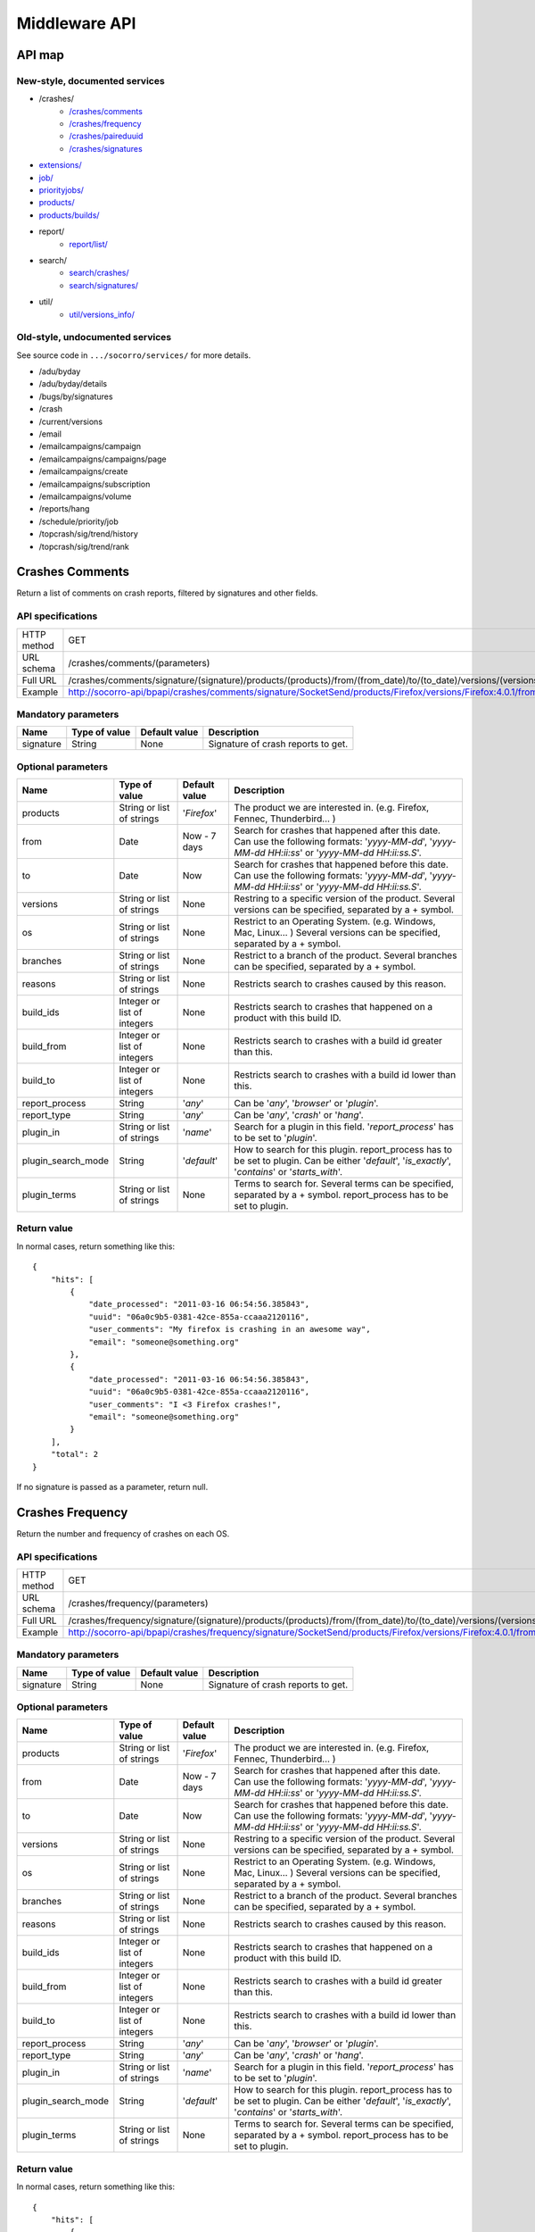 .. index:: middleware

.. _middleware-chapter:

Middleware API
==============

API map
-------

New-style, documented services
^^^^^^^^^^^^^^^^^^^^^^^^^^^^^^

* /crashes/
    * `/crashes/comments <#crashes-comments>`_
    * `/crashes/frequency  <#crashes-frequency>`_
    * `/crashes/paireduuid <#crashes-paireduuid>`_
    * `/crashes/signatures <#crashes-signatures>`_
* `extensions/ <#id7>`_
* `job/ <#job>`_
* `priorityjobs/ <#priorityjobs>`_
* `products/ <#products>`_
* `products/builds/ <#products-builds>`_
* report/
    * `report/list/ <#list-report>`_
* search/
    * `search/crashes/ <#search>`_
    * `search/signatures/ <#search>`_
* util/
    * `util/versions_info/ <#versions-info>`_

Old-style, undocumented services
^^^^^^^^^^^^^^^^^^^^^^^^^^^^^^^^

See source code in ``.../socorro/services/`` for more details.

* /adu/byday
* /adu/byday/details
* /bugs/by/signatures
* /crash
* /current/versions
* /email
* /emailcampaigns/campaign
* /emailcampaigns/campaigns/page
* /emailcampaigns/create
* /emailcampaigns/subscription
* /emailcampaigns/volume
* /reports/hang
* /schedule/priority/job
* /topcrash/sig/trend/history
* /topcrash/sig/trend/rank

.. ############################################################################
   Crashes Comments API
   ############################################################################

Crashes Comments
----------------

Return a list of comments on crash reports, filtered by signatures and other
fields.

API specifications
^^^^^^^^^^^^^^^^^^

+----------------+----------------------------------------------------------------------------------------------------------------------------------------------------------------------------------------------------------------------------------------------------------------------------------------------------------------------------------------------------------------------------------------------+
| HTTP method    | GET                                                                                                                                                                                                                                                                                                                                                                                          |
+----------------+----------------------------------------------------------------------------------------------------------------------------------------------------------------------------------------------------------------------------------------------------------------------------------------------------------------------------------------------------------------------------------------------+
| URL schema     | /crashes/comments/(parameters)                                                                                                                                                                                                                                                                                                                                                               |
+----------------+----------------------------------------------------------------------------------------------------------------------------------------------------------------------------------------------------------------------------------------------------------------------------------------------------------------------------------------------------------------------------------------------+
| Full URL       | /crashes/comments/signature/(signature)/products/(products)/from/(from_date)/to/(to_date)/versions/(versions)/os/(os_name)/branches/(branches)/reasons/(crash_reason)/build_ids/(build_ids)/build_from/(build_from)/build_to/(build_to)/report_process/(report_process)/report_type/(report_type)/plugin_in/(plugin_in)/plugin_search_mode/(plugin_search_mode)/plugin_terms/(plugin_terms)/ |
+----------------+----------------------------------------------------------------------------------------------------------------------------------------------------------------------------------------------------------------------------------------------------------------------------------------------------------------------------------------------------------------------------------------------+
| Example        | http://socorro-api/bpapi/crashes/comments/signature/SocketSend/products/Firefox/versions/Firefox:4.0.1/from/2011-05-01/to/2011-05-05/os/Windows/                                                                                                                                                                                                                                             |
+----------------+----------------------------------------------------------------------------------------------------------------------------------------------------------------------------------------------------------------------------------------------------------------------------------------------------------------------------------------------------------------------------------------------+

Mandatory parameters
^^^^^^^^^^^^^^^^^^^^

+----------------+------------------+---------------+-------------------------+
| Name           | Type of value    | Default value | Description             |
+================+==================+===============+=========================+
| signature      | String           | None          | Signature of crash      |
|                |                  |               | reports to get.         |
+----------------+------------------+---------------+-------------------------+

Optional parameters
^^^^^^^^^^^^^^^^^^^

+------------------------+-------------------------------+----------------+---------------------------------------------------------------------------------------------------------------------------------------------------------+
| Name                   | Type of value                 | Default value  | Description                                                                                                                                             |
+========================+===============================+================+=========================================================================================================================================================+
| products               | String or list of strings     | '`Firefox`'    | The product we are interested in. (e.g. Firefox, Fennec, Thunderbird… )                                                                                 |
+------------------------+-------------------------------+----------------+---------------------------------------------------------------------------------------------------------------------------------------------------------+
| from                   | Date                          | Now - 7 days   | Search for crashes that happened after this date. Can use the following formats: '`yyyy-MM-dd`', '`yyyy-MM-dd HH:ii:ss`' or '`yyyy-MM-dd HH:ii:ss.S`'.  |
+------------------------+-------------------------------+----------------+---------------------------------------------------------------------------------------------------------------------------------------------------------+
| to                     | Date                          | Now            | Search for crashes that happened before this date. Can use the following formats: '`yyyy-MM-dd`', '`yyyy-MM-dd HH:ii:ss`' or '`yyyy-MM-dd HH:ii:ss.S`'. |
+------------------------+-------------------------------+----------------+---------------------------------------------------------------------------------------------------------------------------------------------------------+
| versions               | String or list of strings     | None           | Restring to a specific version of the product. Several versions can be specified, separated by a + symbol.                                              |
+------------------------+-------------------------------+----------------+---------------------------------------------------------------------------------------------------------------------------------------------------------+
| os                     | String or list of strings     | None           | Restrict to an Operating System. (e.g. Windows, Mac, Linux… ) Several versions can be specified, separated by a + symbol.                               |
+------------------------+-------------------------------+----------------+---------------------------------------------------------------------------------------------------------------------------------------------------------+
| branches               | String or list of strings     | None           | Restrict to a branch of the product. Several branches can be specified, separated by a + symbol.                                                        |
+------------------------+-------------------------------+----------------+---------------------------------------------------------------------------------------------------------------------------------------------------------+
| reasons                | String or list of strings     | None           | Restricts search to crashes caused by this reason.                                                                                                      |
+------------------------+-------------------------------+----------------+---------------------------------------------------------------------------------------------------------------------------------------------------------+
| build\_ids             | Integer or list of integers   | None           | Restricts search to crashes that happened on a product with this build ID.                                                                              |
+------------------------+-------------------------------+----------------+---------------------------------------------------------------------------------------------------------------------------------------------------------+
| build\_from            | Integer or list of integers   | None           | Restricts search to crashes with a build id greater than this.                                                                                          |
+------------------------+-------------------------------+----------------+---------------------------------------------------------------------------------------------------------------------------------------------------------+
| build\_to              | Integer or list of integers   | None           | Restricts search to crashes with a build id lower than this.                                                                                            |
+------------------------+-------------------------------+----------------+---------------------------------------------------------------------------------------------------------------------------------------------------------+
| report\_process        | String                        | '`any`'        | Can be '`any`', '`browser`' or '`plugin`'.                                                                                                              |
+------------------------+-------------------------------+----------------+---------------------------------------------------------------------------------------------------------------------------------------------------------+
| report\_type           | String                        | '`any`'        | Can be '`any`', '`crash`' or '`hang`'.                                                                                                                  |
+------------------------+-------------------------------+----------------+---------------------------------------------------------------------------------------------------------------------------------------------------------+
| plugin\_in             | String or list of strings     | '`name`'       | Search for a plugin in this field. '`report\_process`' has to be set to '`plugin`'.                                                                     |
+------------------------+-------------------------------+----------------+---------------------------------------------------------------------------------------------------------------------------------------------------------+
| plugin\_search\_mode   | String                        | '`default`'    | How to search for this plugin. report\_process has to be set to plugin. Can be either '`default`', '`is\_exactly`', '`contains`' or '`starts\_with`'.   |
+------------------------+-------------------------------+----------------+---------------------------------------------------------------------------------------------------------------------------------------------------------+
| plugin\_terms          | String or list of strings     | None           | Terms to search for. Several terms can be specified, separated by a + symbol. report\_process has to be set to plugin.                                  |
+------------------------+-------------------------------+----------------+---------------------------------------------------------------------------------------------------------------------------------------------------------+

Return value
^^^^^^^^^^^^

In normal cases, return something like this::

    {
        "hits": [
            {
                "date_processed": "2011-03-16 06:54:56.385843",
                "uuid": "06a0c9b5-0381-42ce-855a-ccaaa2120116",
                "user_comments": "My firefox is crashing in an awesome way",
                "email": "someone@something.org"
            },
            {
                "date_processed": "2011-03-16 06:54:56.385843",
                "uuid": "06a0c9b5-0381-42ce-855a-ccaaa2120116",
                "user_comments": "I <3 Firefox crashes!",
                "email": "someone@something.org"
            }
        ],
        "total": 2
    }

If no signature is passed as a parameter, return null.


.. ############################################################################
   Crashes Frequency API
   ############################################################################

Crashes Frequency
-----------------

Return the number and frequency of crashes on each OS.

API specifications
^^^^^^^^^^^^^^^^^^

+----------------+-----------------------------------------------------------------------------------------------------------------------------------------------------------------------------------------------------------------------------------------------------------------------------------------------------------------------------------------------------------------------------------------------+
| HTTP method    | GET                                                                                                                                                                                                                                                                                                                                                                                           |
+----------------+-----------------------------------------------------------------------------------------------------------------------------------------------------------------------------------------------------------------------------------------------------------------------------------------------------------------------------------------------------------------------------------------------+
| URL schema     | /crashes/frequency/(parameters)                                                                                                                                                                                                                                                                                                                                                               |
+----------------+-----------------------------------------------------------------------------------------------------------------------------------------------------------------------------------------------------------------------------------------------------------------------------------------------------------------------------------------------------------------------------------------------+
| Full URL       | /crashes/frequency/signature/(signature)/products/(products)/from/(from_date)/to/(to_date)/versions/(versions)/os/(os_name)/branches/(branches)/reasons/(crash_reason)/build_ids/(build_ids)/build_from/(build_from)/build_to/(build_to)/report_process/(report_process)/report_type/(report_type)/plugin_in/(plugin_in)/plugin_search_mode/(plugin_search_mode)/plugin_terms/(plugin_terms)/ |
+----------------+-----------------------------------------------------------------------------------------------------------------------------------------------------------------------------------------------------------------------------------------------------------------------------------------------------------------------------------------------------------------------------------------------+
| Example        | http://socorro-api/bpapi/crashes/frequency/signature/SocketSend/products/Firefox/versions/Firefox:4.0.1/from/2011-05-01/to/2011-05-05/os/Windows/                                                                                                                                                                                                                                             |
+----------------+-----------------------------------------------------------------------------------------------------------------------------------------------------------------------------------------------------------------------------------------------------------------------------------------------------------------------------------------------------------------------------------------------+

Mandatory parameters
^^^^^^^^^^^^^^^^^^^^

+----------------+------------------+---------------+-------------------------+
| Name           | Type of value    | Default value | Description             |
+================+==================+===============+=========================+
| signature      | String           | None          | Signature of crash      |
|                |                  |               | reports to get.         |
+----------------+------------------+---------------+-------------------------+

Optional parameters
^^^^^^^^^^^^^^^^^^^

+------------------------+-------------------------------+----------------+---------------------------------------------------------------------------------------------------------------------------------------------------------+
| Name                   | Type of value                 | Default value  | Description                                                                                                                                             |
+========================+===============================+================+=========================================================================================================================================================+
| products               | String or list of strings     | '`Firefox`'    | The product we are interested in. (e.g. Firefox, Fennec, Thunderbird… )                                                                                 |
+------------------------+-------------------------------+----------------+---------------------------------------------------------------------------------------------------------------------------------------------------------+
| from                   | Date                          | Now - 7 days   | Search for crashes that happened after this date. Can use the following formats: '`yyyy-MM-dd`', '`yyyy-MM-dd HH:ii:ss`' or '`yyyy-MM-dd HH:ii:ss.S`'.  |
+------------------------+-------------------------------+----------------+---------------------------------------------------------------------------------------------------------------------------------------------------------+
| to                     | Date                          | Now            | Search for crashes that happened before this date. Can use the following formats: '`yyyy-MM-dd`', '`yyyy-MM-dd HH:ii:ss`' or '`yyyy-MM-dd HH:ii:ss.S`'. |
+------------------------+-------------------------------+----------------+---------------------------------------------------------------------------------------------------------------------------------------------------------+
| versions               | String or list of strings     | None           | Restring to a specific version of the product. Several versions can be specified, separated by a + symbol.                                              |
+------------------------+-------------------------------+----------------+---------------------------------------------------------------------------------------------------------------------------------------------------------+
| os                     | String or list of strings     | None           | Restrict to an Operating System. (e.g. Windows, Mac, Linux… ) Several versions can be specified, separated by a + symbol.                               |
+------------------------+-------------------------------+----------------+---------------------------------------------------------------------------------------------------------------------------------------------------------+
| branches               | String or list of strings     | None           | Restrict to a branch of the product. Several branches can be specified, separated by a + symbol.                                                        |
+------------------------+-------------------------------+----------------+---------------------------------------------------------------------------------------------------------------------------------------------------------+
| reasons                | String or list of strings     | None           | Restricts search to crashes caused by this reason.                                                                                                      |
+------------------------+-------------------------------+----------------+---------------------------------------------------------------------------------------------------------------------------------------------------------+
| build\_ids             | Integer or list of integers   | None           | Restricts search to crashes that happened on a product with this build ID.                                                                              |
+------------------------+-------------------------------+----------------+---------------------------------------------------------------------------------------------------------------------------------------------------------+
| build\_from            | Integer or list of integers   | None           | Restricts search to crashes with a build id greater than this.                                                                                          |
+------------------------+-------------------------------+----------------+---------------------------------------------------------------------------------------------------------------------------------------------------------+
| build\_to              | Integer or list of integers   | None           | Restricts search to crashes with a build id lower than this.                                                                                            |
+------------------------+-------------------------------+----------------+---------------------------------------------------------------------------------------------------------------------------------------------------------+
| report\_process        | String                        | '`any`'        | Can be '`any`', '`browser`' or '`plugin`'.                                                                                                              |
+------------------------+-------------------------------+----------------+---------------------------------------------------------------------------------------------------------------------------------------------------------+
| report\_type           | String                        | '`any`'        | Can be '`any`', '`crash`' or '`hang`'.                                                                                                                  |
+------------------------+-------------------------------+----------------+---------------------------------------------------------------------------------------------------------------------------------------------------------+
| plugin\_in             | String or list of strings     | '`name`'       | Search for a plugin in this field. '`report\_process`' has to be set to '`plugin`'.                                                                     |
+------------------------+-------------------------------+----------------+---------------------------------------------------------------------------------------------------------------------------------------------------------+
| plugin\_search\_mode   | String                        | '`default`'    | How to search for this plugin. report\_process has to be set to plugin. Can be either '`default`', '`is\_exactly`', '`contains`' or '`starts\_with`'.   |
+------------------------+-------------------------------+----------------+---------------------------------------------------------------------------------------------------------------------------------------------------------+
| plugin\_terms          | String or list of strings     | None           | Terms to search for. Several terms can be specified, separated by a + symbol. report\_process has to be set to plugin.                                  |
+------------------------+-------------------------------+----------------+---------------------------------------------------------------------------------------------------------------------------------------------------------+

Return value
^^^^^^^^^^^^

In normal cases, return something like this::

    {
        "hits": [
            {
                "count": 167,
                "build_date": "20120129064235",
                "count_mac": 0,
                "frequency_windows": 1,
                "count_windows": 167,
                "frequency": 1,
                "count_linux": 0,
                "total": 167,
                "frequency_linux": 0,
                "frequency_mac": 0
            },
            {
                "count": 1,
                "build_date": "20120129063944",
                "count_mac": 1,
                "frequency_windows": 0,
                "count_windows": 0,
                "frequency": 1,
                "count_linux": 0,
                "total": 1,
                "frequency_linux": 0,
                "frequency_mac": 1
            }
        ],
        "total": 2
    }


.. ############################################################################
   Crashes Paireduuid API
   ############################################################################

Crashes Paireduuid
------------------

Return paired uuid given a uuid and an optional hangid.

API specifications
^^^^^^^^^^^^^^^^^^

+----------------+----------------------------------------------------------------------------------------+
| HTTP method    | GET                                                                                    |
+----------------+----------------------------------------------------------------------------------------+
| URL schema     | /crashes/paireduuid/(optional_parameters)                                              |
+----------------+----------------------------------------------------------------------------------------+
| Full URL       | /crashes/paireduuid/uuid/(uuid)/hangid/(hangid)/                                       |
+----------------+----------------------------------------------------------------------------------------+
| Example        | http://socorro-api/bpapi/crashes/paireduuid/uuid/e8820616-1462-49b6-9784-e99a32120201/ |
+----------------+----------------------------------------------------------------------------------------+

Mandatory parameters
^^^^^^^^^^^^^^^^^^^^

+------------+---------------+------------------------------------------------+
| Name       | Type of value | Description                                    |
+============+===============+================================================+
| uuid       | String        | Unique identifier of the crash report.         |
+------------+---------------+------------------------------------------------+

Optional parameters
^^^^^^^^^^^^^^^^^^^

+------------+---------------+---------------+--------------------------------+
| Name       | Type of value | Default value | Description                    |
+============+===============+===============+================================+
| hangid     | String        | None          | Hang ID of the crash report.   |
+------------+---------------+---------------+--------------------------------+

Return value
^^^^^^^^^^^^

Return an object like the following::

    {
        "hits": [
            {
                "uuid": "e8820616-1462-49b6-9784-e99a32120201"
            }
        ],
        "total": 1
    }

Note that if a hangid is passed to the service, it will always return maximum
one result. Remove that hangid to get all paired uuid.


.. ############################################################################
   Crashes Signatures API
   ############################################################################

Crashes Signatures
------------------

Return top crashers by signatures.

API specifications
^^^^^^^^^^^^^^^^^^

+----------------+--------------------------------------------------------------------------------+
| HTTP method    | GET                                                                            |
+----------------+--------------------------------------------------------------------------------+
| URL schema     | /crashes/signatures/(optional_parameters)                                      |
+----------------+--------------------------------------------------------------------------------+
| Full URL       | /crashes/signatures/product/(product)/version/(version)/to_from/(to_date)/     |
|                | duration/(number_of_days)/crash_type/(crash_type)/limit/(number_of_results)/   |
|                | os/(operating_system)/                                                         |
+----------------+--------------------------------------------------------------------------------+
| Example        | http://socorro-api/bpapi/crashes/signatures/product/Firefox/version/9.0a1/     |
+----------------+--------------------------------------------------------------------------------+

Mandatory parameters
^^^^^^^^^^^^^^^^^^^^

+------------+---------------+------------------------------------------------+
| Name       | Type of value | Description                                    |
+============+===============+================================================+
| product    | String        | Product for which to get top crashes by        |
|            |               | signatures.                                    |
+------------+---------------+------------------------------------------------+
| version    | String        | Version of the product for which to get top    |
|            |               | crashes.                                       |
+------------+---------------+------------------------------------------------+

Optional parameters
^^^^^^^^^^^^^^^^^^^

+------------+---------------+---------------+--------------------------------+
| Name       | Type of value | Default value | Description                    |
+============+===============+===============+================================+
| crash_type | String        | all           | Type of crashes to get, can be |
|            |               |               | "browser", "plugin", "content" |
|            |               |               | or "all".                      |
+------------+---------------+---------------+--------------------------------+
| end_date   | Date          | Now           | Date before which to get       |
|            |               |               | top crashes.                   |
+------------+---------------+---------------+--------------------------------+
| duration   | Int           | One week      | Number of hours during which   |
|            |               |               | to get crashes.                |
+------------+---------------+---------------+--------------------------------+
| os         | String        | None          | Limit crashes to only one OS.  |
+------------+---------------+---------------+--------------------------------+
| limit      | Int           | 100           | Number of results to retrieve. |
+------------+---------------+---------------+--------------------------------+

Return value
^^^^^^^^^^^^

Return an object like the following::

    {
        "totalPercentage": 0.9999999999999994,
        "end_date": "2011-12-08 00:00:00",
        "start_date": "2011-12-07 17:00:00",
        "crashes": [
            {
                "count": 3,
                "mac_count": 3,
                "changeInRank": 11,
                "currentRank": 0,
                "previousRank": 11,
                "percentOfTotal": 0.142857142857143,
                "win_count": 0,
                "changeInPercentOfTotal": 0.117857142857143,
                "linux_count": 0,
                "hang_count": 0,
                "signature": "objc_msgSend | __CFXNotificationPost",
                "previousPercentOfTotal": 0.025,
                "plugin_count": 0
            }
        ],
        "totalNumberOfCrashes": 1
    }

.. ############################################################################
   Extensions API
   ############################################################################

Extensions
----------

Return a list of extensions associated with a crash's UUID.

API specifications
^^^^^^^^^^^^^^^^^^

+----------------+-----------------------------------------------------------------------------------------+
| HTTP method    | GET                                                                                     |
+----------------+-----------------------------------------------------------------------------------------+
| URL schema     | /extensions/(optional_parameters)                                                       |
+----------------+-----------------------------------------------------------------------------------------+
| Full URL       | /extensions/uuid/(uuid)/date/(crash_date)/                                              |
+----------------+-----------------------------------------------------------------------------------------+
| Example        | http://socorro-api/bpapi/extensions/uuid/xxxx-xxxx-xxxx/date/2012-02-29T01:23:45+00:00/ |
+----------------+-----------------------------------------------------------------------------------------+

Mandatory parameters
^^^^^^^^^^^^^^^^^^^^

+---------+---------------+---------------+-----------------------------------+
| Name    | Type of value | Default value | Description                       |
+=========+===============+===============+===================================+
| uuid    | String        | None          | Unique Identifier of the specific |
|         |               |               | crash to get extensions from.     |
+---------+---------------+---------------+-----------------------------------+
| date    | Datetime      | None          | Exact datetime of the crash.      |
+---------+---------------+---------------+-----------------------------------+

Optional parameters
^^^^^^^^^^^^^^^^^^^

None

Return value
^^^^^^^^^^^^

Return a list of extensions::

    {
        "total": 1,
        "hits": [
            {
                "report_id": 1234,
                "date_processed": "2012-02-29T01:23:45+00:00",
                "extension_key": 5678,
                "extension_id": "testpilot@labs.mozilla.com",
                "extension_version": "1.2"
            }
        ]
    }


.. ############################################################################
   Job API
   ############################################################################

Job
---

Handle the jobs queue for crash reports processing.

API specifications
^^^^^^^^^^^^^^^^^^

+----------------+--------------------------------------------------------------------------------+
| HTTP method    | GET                                                                            |
+----------------+--------------------------------------------------------------------------------+
| URL schema     | /job/(parameters)                                                              |
+----------------+--------------------------------------------------------------------------------+
| Full URL       | /job/uuid/(uuid)/                                                              |
+----------------+--------------------------------------------------------------------------------+
| Example        | http://socorro-api/bpapi/job/uuid/e8820616-1462-49b6-9784-e99a32120201/        |
+----------------+--------------------------------------------------------------------------------+

Mandatory parameters
^^^^^^^^^^^^^^^^^^^^

+----------------+------------------+---------------+-------------------------+
| Name           | Type of value    | Default value | Description             |
+================+==================+===============+=========================+
| uuid           | String           | None          | Unique identifier of the|
|                |                  |               | crash report to find.   |
+----------------+------------------+---------------+-------------------------+

Optional parameters
^^^^^^^^^^^^^^^^^^^

None

Return value
^^^^^^^^^^^^

With a GET HTTP method, the service will return data in the following
form::

    {
        "hits": [
            {
                "id": 1,
                "pathname": "",
                "uuid": "e8820616-1462-49b6-9784-e99a32120201",
                "owner": 3,
                "priority": 0,
                "queueddatetime": "2012-02-29T01:23:45+00:00",
                "starteddatetime": "2012-02-29T01:23:45+00:00",
                "completeddatetime": "2012-02-29T01:23:45+00:00",
                "success": True,
                "message": "Hello"
            }
        ],
        "total": 1
    }


.. ############################################################################
   Priorityjobs API
   ############################################################################

Priorityjobs
------------

Handle the priority jobs queue for crash reports processing.

API specifications
^^^^^^^^^^^^^^^^^^

+----------------+-----------------------------------------------------------------------------------------+
| HTTP method    | GET, POST                                                                               |
+----------------+-----------------------------------------------------------------------------------------+
| URL schema     | /priorityjobs/(parameters)                                                              |
+----------------+-----------------------------------------------------------------------------------------+
| Full GET URL   | /priorityjobs/uuid/(uuid)/                                                              |
+----------------+-----------------------------------------------------------------------------------------+
| GET Example    | http://socorro-api/bpapi/priorityjobs/uuid/e8820616-1462-49b6-9784-e99a32120201/        |
+----------------+-----------------------------------------------------------------------------------------+
| POST Example   | http://socorro-api/bpapi/priorityjobs/, data: uuid=e8820616-1462-49b6-9784-e99a32120201 |
+----------------+-----------------------------------------------------------------------------------------+

Mandatory parameters
^^^^^^^^^^^^^^^^^^^^

+----------------+------------------+---------------+-------------------------+
| Name           | Type of value    | Default value | Description             |
+================+==================+===============+=========================+
| uuid           | String           | None          | Unique identifier of the|
|                |                  |               | crash report to mark.   |
+----------------+------------------+---------------+-------------------------+

Optional parameters
^^^^^^^^^^^^^^^^^^^

None

Return value
^^^^^^^^^^^^

With a GET HTTP method, the service will return data in the following
form::

    {
        "hits": [
            {"uuid": "e8820616-1462-49b6-9784-e99a32120201"}
        ],
        "total": 1
    }

With a POST HTTP method, it will return true if the uuid has been successfully
added to the priorityjobs queue, and false if the uuid is already in the queue
or if there has been a problem.

.. ############################################################################
   Products API
   ############################################################################

Products
--------

Return information about product(s) and version(s) depending on the parameters the service is
called with.

API specifications
^^^^^^^^^^^^^^^^^^

+----------------+--------------------------------------------------------------------------------+
| HTTP method    | GET                                                                            |
+----------------+--------------------------------------------------------------------------------+
| URL schema     | /products/(optional_parameters)                                                |
+----------------+--------------------------------------------------------------------------------+
| Full URL       | /products/versions/(versions)                                                  |
+----------------+--------------------------------------------------------------------------------+
| Example        | http://socorro-api/bpapi/products/versions/Firefox:9.0a1/                      |
+----------------+--------------------------------------------------------------------------------+

Optional parameters
^^^^^^^^^^^^^^^^^^^^

+----------+---------------------------+---------------+----------------------------------------+
| Name     | Type of value             | Default value | Description                            |
+==========+===========================+===============+========================================+
| versions | String or list of strings | None          | Several product:version strings can    |
|          |                           |               | be specified, separated by a + symbol. |
+----------+---------------------------+---------------+----------------------------------------+

Return value
^^^^^^^^^^^^

If the service is called with the optional versions parameter, the service returns an object with an array of results
labeled as hits and a total::

    {
        "hits": [
            {
                "is_featured": boolean,
                "throttle": float,
                "end_date": "string",
                "start_date": "integer",
                "build_type": "string",
                "product": "string",
                "version": "string"
            }
            ...
        ],
        "total": 1
    }

If the service is called with no parameters, it returns an object containing a list of products as well as a
total, indicating the number of products returned::

    {"hits": [
        {
            "sort": 1,
            "release_name": "firefox",
            "rapid_release_version": "5.0",
            "product_name": "Firefox"
        },
        ...
        ], "total": 6
    }

.. ############################################################################
   Products Builds API
   ############################################################################

Products Builds
---------------

Return information about nightly builds of one or several products.

API specifications
^^^^^^^^^^^^^^^^^^

+----------------+--------------------------------------------------------------------------------+
| HTTP method    | GET                                                                            |
+----------------+--------------------------------------------------------------------------------+
| URL schema     | /products/builds/(optional_parameters)                                         |
+----------------+--------------------------------------------------------------------------------+
| Full URL       | /products/builds/product/(product)/version/(version)/date_from/(date_from)/    |
+----------------+--------------------------------------------------------------------------------+
| Example        | http://socorro-api/bpapi/products/builds/product/Firefox/version/9.0a1/        |
+----------------+--------------------------------------------------------------------------------+

Mandatory parameters
^^^^^^^^^^^^^^^^^^^^

+---------+---------------+---------------+-----------------------------------+
| Name    | Type of value | Default value | Description                       |
+=========+===============+===============+===================================+
| product | String        | None          | Product for which to get nightly  |
|         |               |               | builds.                           |
+---------+---------------+---------------+-----------------------------------+

Optional parameters
^^^^^^^^^^^^^^^^^^^

+------------+---------------+------------------+-----------------------------+
| Name       | Type of value | Default value    | Description                 |
+============+===============+==================+=============================+
| version    | String        | None             | Version of the product for  |
|            |               |                  | which to get nightly builds.|
+------------+---------------+------------------+-----------------------------+
| from_date  | Date          | Now - 7 days     | Date from which to get      |
|            |               |                  | nightly builds.             |
+------------+---------------+------------------+-----------------------------+

Return value
^^^^^^^^^^^^

Return an array of objects::

    [
        {
            "product": "string",
            "version": "string",
            "platform": "string",
            "buildid": "integer",
            "build_type": "string",
            "beta_number": "string",
            "repository": "string",
            "date": "string"
        },
        ...
    ]

.. ############################################################################
   Search API
   ############################################################################

Search
------

Search for crashes according to a large number of parameters and return
a list of crashes or a list of distinct signatures.

API specifications
^^^^^^^^^^^^^^^^^^

+----------------+---------------------------------------------------------------------------------------------------------------------------------------------------------------------------------------------------------------------------------------------------------------------------------------------------------------------------------------------------------------------------------------------------------------------------------------------------------------------------+
| HTTP method    | GET                                                                                                                                                                                                                                                                                                                                                                                                                                                                       |
+----------------+---------------------------------------------------------------------------------------------------------------------------------------------------------------------------------------------------------------------------------------------------------------------------------------------------------------------------------------------------------------------------------------------------------------------------------------------------------------------------+
| URL schema     | /search/(data_type)/(optional_parameters)                                                                                                                                                                                                                                                                                                                                                                                                                                 |
+----------------+---------------------------------------------------------------------------------------------------------------------------------------------------------------------------------------------------------------------------------------------------------------------------------------------------------------------------------------------------------------------------------------------------------------------------------------------------------------------------+
| Full URL       | /search/(data_type)/for/(terms)/products/(products)/from/(from_date)/to/(to_date)/in/(fields)/versions/(versions)/os/(os_name)/branches/(branches)/search_mode/(search_mode)/reasons/(crash_reasons)/build_ids/(build_ids)/build_from/(build_from)/build_to/(build_to)/report_process/(report_process)/report_type/(report_type)/plugin_in/(plugin_in)/plugin_search_mode/(plugin_search_mode)/plugin_terms/(plugin_terms)/result_number/(number)/result_offset/(offset)/ |
+----------------+---------------------------------------------------------------------------------------------------------------------------------------------------------------------------------------------------------------------------------------------------------------------------------------------------------------------------------------------------------------------------------------------------------------------------------------------------------------------------+
| Example        | http://socorro-api/bpapi/search/crashes/for/libflash.so/in/signature/products/Firefox/versions/Firefox:4.0.1/from/2011-05-01/to/2011-05-05/os/Windows/                                                                                                                                                                                                                                                                                                                    |
+----------------+---------------------------------------------------------------------------------------------------------------------------------------------------------------------------------------------------------------------------------------------------------------------------------------------------------------------------------------------------------------------------------------------------------------------------------------------------------------------------+

Mandatory parameters
^^^^^^^^^^^^^^^^^^^^

+----------------+------------------+-------------------+--------------------+
| Name           | Type of value    | Default value     | Description        |
+================+==================+===================+====================+
| data\_type     | String           | '`signatures`'    | Type of data we    |
|                |                  |                   | are looking for.   |
|                |                  |                   | Can be '`crashes`' |
|                |                  |                   | or '`signatures`'. |
+----------------+------------------+-------------------+--------------------+

Optional parameters
^^^^^^^^^^^^^^^^^^^

+------------------------+-------------------------------+----------------+---------------------------------------------------------------------------------------------------------------------------------------------------------+
| Name                   | Type of value                 | Default value  | Description                                                                                                                                             |
+========================+===============================+================+=========================================================================================================================================================+
| for                    | String or list of strings     | None           | Terms we are searching for. Each term must be URL encoded. Several terms can be specified, separated by a + symbol.                                     |
+------------------------+-------------------------------+----------------+---------------------------------------------------------------------------------------------------------------------------------------------------------+
| products               | String or list of strings     | '`Firefox`'    | The product we are interested in. (e.g. Firefox, Fennec, Thunderbird… )                                                                                 |
+------------------------+-------------------------------+----------------+---------------------------------------------------------------------------------------------------------------------------------------------------------+
| from                   | Date                          | Now - 7 days   | Search for crashes that happened after this date. Can use the following formats: '`yyyy-MM-dd`', '`yyyy-MM-dd HH:ii:ss`' or '`yyyy-MM-dd HH:ii:ss.S`'.  |
+------------------------+-------------------------------+----------------+---------------------------------------------------------------------------------------------------------------------------------------------------------+
| to                     | Date                          | Now            | Search for crashes that happened before this date. Can use the following formats: '`yyyy-MM-dd`', '`yyyy-MM-dd HH:ii:ss`' or '`yyyy-MM-dd HH:ii:ss.S`'. |
+------------------------+-------------------------------+----------------+---------------------------------------------------------------------------------------------------------------------------------------------------------+
| in                     | String or list of strings     | All            | Fields we are searching in. Several fields can be specified, separated by a + symbol. This is NOT implemented for PostgreSQL.                           |
+------------------------+-------------------------------+----------------+---------------------------------------------------------------------------------------------------------------------------------------------------------+
| versions               | String or list of strings     | None           | Restring to a specific version of the product. Several versions can be specified, separated by a + symbol.                                              |
+------------------------+-------------------------------+----------------+---------------------------------------------------------------------------------------------------------------------------------------------------------+
| os                     | String or list of strings     | None           | Restrict to an Operating System. (e.g. Windows, Mac, Linux… ) Several versions can be specified, separated by a + symbol.                               |
+------------------------+-------------------------------+----------------+---------------------------------------------------------------------------------------------------------------------------------------------------------+
| branches               | String or list of strings     | None           | Restrict to a branch of the product. Several branches can be specified, separated by a + symbol.                                                        |
+------------------------+-------------------------------+----------------+---------------------------------------------------------------------------------------------------------------------------------------------------------+
| search\_mode           | String                        | '`default`'    | Set how to search. Can be either '`default`', '`is\_exactly`', '`contains`' or '`starts\_with`'.                                                        |
+------------------------+-------------------------------+----------------+---------------------------------------------------------------------------------------------------------------------------------------------------------+
| reasons                | String or list of strings     | None           | Restricts search to crashes caused by this reason.                                                                                                      |
+------------------------+-------------------------------+----------------+---------------------------------------------------------------------------------------------------------------------------------------------------------+
| build_ids              | Integer or list of integers   | None           | Restricts search to crashes that happened on a product with this build ID.                                                                              |
+------------------------+-------------------------------+----------------+---------------------------------------------------------------------------------------------------------------------------------------------------------+
| build\_from            | Integer or list of integers   | None           | Restricts search to crashes with a build id greater than this.                                                                                          |
+------------------------+-------------------------------+----------------+---------------------------------------------------------------------------------------------------------------------------------------------------------+
| build\_to              | Integer or list of integers   | None           | Restricts search to crashes with a build id lower than this.                                                                                            |
+------------------------+-------------------------------+----------------+---------------------------------------------------------------------------------------------------------------------------------------------------------+
| report\_process        | String                        | '`any`'        | Can be '`any`', '`browser`' or '`plugin`'.                                                                                                              |
+------------------------+-------------------------------+----------------+---------------------------------------------------------------------------------------------------------------------------------------------------------+
| report\_type           | String                        | '`any`'        | Can be '`any`', '`crash`' or '`hang`'.                                                                                                                  |
+------------------------+-------------------------------+----------------+---------------------------------------------------------------------------------------------------------------------------------------------------------+
| plugin\_in             | String or list of strings     | '`name`'       | Search for a plugin in this field. '`report\_process`' has to be set to '`plugin`'.                                                                     |
+------------------------+-------------------------------+----------------+---------------------------------------------------------------------------------------------------------------------------------------------------------+
| plugin\_search\_mode   | String                        | '`default`'    | How to search for this plugin. report\_process has to be set to plugin. Can be either '`default`', '`is\_exactly`', '`contains`' or '`starts\_with`'.   |
+------------------------+-------------------------------+----------------+---------------------------------------------------------------------------------------------------------------------------------------------------------+
| plugin\_terms          | String or list of strings     | None           | Terms to search for. Several terms can be specified, separated by a + symbol. report\_process has to be set to plugin.                                  |
+------------------------+-------------------------------+----------------+---------------------------------------------------------------------------------------------------------------------------------------------------------+
| result\_number         | Integer                       | 100            | Number of results to return.                                                                                                                            |
+------------------------+-------------------------------+----------------+---------------------------------------------------------------------------------------------------------------------------------------------------------+
| result\_offset         | Integer                       | 0              | Offset of the first result to return.                                                                                                                   |
+------------------------+-------------------------------+----------------+---------------------------------------------------------------------------------------------------------------------------------------------------------+

Return value
^^^^^^^^^^^^

If `data_type` is `crashes`, return value looks like::

    {
        "hits": [
            {
                "count": 1,
                "signature": "arena_dalloc_small | arena_dalloc | free | CloseDir",
            },
            {
                "count": 1,
                "signature": "XPCWrappedNativeScope::TraceJS(JSTracer*, XPCJSRuntime*)",
                "is_solaris": 0,
                "is_linux": 0,
                "numplugin": 0,
                "is_windows": 0,
                "is_mac": 0,
                "numhang": 0
            }
        ],
        "total": 2
    }

If `data_type` is `signatures`, return value looks like::

    {
        "hits": [
            {
                "client_crash_date": "2011-03-16 13:55:10.0",
                "dump": "...",
                "signature": "arena_dalloc_small | arena_dalloc | free | CloseDir",
                "process_type": null,
                "id": 231224257,
                "hangid": null,
                "version": "4.0b13pre",
                "build": "20110314162350",
                "product": "Firefox",
                "os_name": "Mac OS X",
                "date_processed": "2011-03-16 06:54:56.385843",
                "reason": "EXC_BAD_ACCESS / KERN_INVALID_ADDRESS",
                "address": "0x1d3aff03",
                "...": "..."
            }
        ],
        "total": 1
    }

If an error occured, the API will return something like this::

    Well, for the moment it doesn't return anything but an Internal Error
    HTTP header... We will improve that soon! :)

.. ############################################################################
   Report List API
   ############################################################################

List Report
-----------

Return a list of crash reports with a specified signature and filtered by
a wide range of options.

API specifications
^^^^^^^^^^^^^^^^^^

+----------------+-----------------------------------------------------------------------------------------------------------------------------------------------------------------------------------------------------------------------------------------------------------------------------------------------------------------------------------------------------------------------------------------+
| HTTP method    | GET                                                                                                                                                                                                                                                                                                                                                                                     |
+----------------+-----------------------------------------------------------------------------------------------------------------------------------------------------------------------------------------------------------------------------------------------------------------------------------------------------------------------------------------------------------------------------------------+
| URL schema     | /report/list/(parameters)                                                                                                                                                                                                                                                                                                                                                               |
+----------------+-----------------------------------------------------------------------------------------------------------------------------------------------------------------------------------------------------------------------------------------------------------------------------------------------------------------------------------------------------------------------------------------+
| Full URL       | /report/list/signature/(signature)/products/(products)/from/(from_date)/to/(to_date)/versions/(versions)/os/(os_name)/branches/(branches)/reasons/(crash_reason)/build_ids/(build_ids)/build_from/(build_from)/build_to/(build_to)/report_process/(report_process)/report_type/(report_type)/plugin_in/(plugin_in)/plugin_search_mode/(plugin_search_mode)/plugin_terms/(plugin_terms)/ |
+----------------+-----------------------------------------------------------------------------------------------------------------------------------------------------------------------------------------------------------------------------------------------------------------------------------------------------------------------------------------------------------------------------------------+
| Example        | http://socorro-api/bpapi/report/list/signature/SocketSend/products/Firefox/versions/Firefox:4.0.1/from/2011-05-01/to/2011-05-05/os/Windows/                                                                                                                                                                                                                                             |
+----------------+-----------------------------------------------------------------------------------------------------------------------------------------------------------------------------------------------------------------------------------------------------------------------------------------------------------------------------------------------------------------------------------------+

Mandatory parameters
^^^^^^^^^^^^^^^^^^^^

+----------------+------------------+---------------+-------------------------+
| Name           | Type of value    | Default value | Description             |
+================+==================+===============+=========================+
| signature      | String           | None          | Signature of crash      |
|                |                  |               | reports to get.         |
+----------------+------------------+---------------+-------------------------+

Optional parameters
^^^^^^^^^^^^^^^^^^^

+------------------------+-------------------------------+----------------+---------------------------------------------------------------------------------------------------------------------------------------------------------+
| Name                   | Type of value                 | Default value  | Description                                                                                                                                             |
+========================+===============================+================+=========================================================================================================================================================+
| products               | String or list of strings     | '`Firefox`'    | The product we are interested in. (e.g. Firefox, Fennec, Thunderbird… )                                                                                 |
+------------------------+-------------------------------+----------------+---------------------------------------------------------------------------------------------------------------------------------------------------------+
| from                   | Date                          | Now - 7 days   | Search for crashes that happened after this date. Can use the following formats: '`yyyy-MM-dd`', '`yyyy-MM-dd HH:ii:ss`' or '`yyyy-MM-dd HH:ii:ss.S`'.  |
+------------------------+-------------------------------+----------------+---------------------------------------------------------------------------------------------------------------------------------------------------------+
| to                     | Date                          | Now            | Search for crashes that happened before this date. Can use the following formats: '`yyyy-MM-dd`', '`yyyy-MM-dd HH:ii:ss`' or '`yyyy-MM-dd HH:ii:ss.S`'. |
+------------------------+-------------------------------+----------------+---------------------------------------------------------------------------------------------------------------------------------------------------------+
| versions               | String or list of strings     | None           | Restring to a specific version of the product. Several versions can be specified, separated by a + symbol.                                              |
+------------------------+-------------------------------+----------------+---------------------------------------------------------------------------------------------------------------------------------------------------------+
| os                     | String or list of strings     | None           | Restrict to an Operating System. (e.g. Windows, Mac, Linux… ) Several versions can be specified, separated by a + symbol.                               |
+------------------------+-------------------------------+----------------+---------------------------------------------------------------------------------------------------------------------------------------------------------+
| branches               | String or list of strings     | None           | Restrict to a branch of the product. Several branches can be specified, separated by a + symbol.                                                        |
+------------------------+-------------------------------+----------------+---------------------------------------------------------------------------------------------------------------------------------------------------------+
| reasons                | String or list of strings     | None           | Restricts search to crashes caused by this reason.                                                                                                      |
+------------------------+-------------------------------+----------------+---------------------------------------------------------------------------------------------------------------------------------------------------------+
| build\_ids             | Integer or list of integers   | None           | Restricts search to crashes that happened on a product with this build ID.                                                                              |
+------------------------+-------------------------------+----------------+---------------------------------------------------------------------------------------------------------------------------------------------------------+
| build\_from            | Integer or list of integers   | None           | Restricts search to crashes with a build id greater than this.                                                                                          |
+------------------------+-------------------------------+----------------+---------------------------------------------------------------------------------------------------------------------------------------------------------+
| build\_to              | Integer or list of integers   | None           | Restricts search to crashes with a build id lower than this.                                                                                            |
+------------------------+-------------------------------+----------------+---------------------------------------------------------------------------------------------------------------------------------------------------------+
| report\_process        | String                        | '`any`'        | Can be '`any`', '`browser`' or '`plugin`'.                                                                                                              |
+------------------------+-------------------------------+----------------+---------------------------------------------------------------------------------------------------------------------------------------------------------+
| report\_type           | String                        | '`any`'        | Can be '`any`', '`crash`' or '`hang`'.                                                                                                                  |
+------------------------+-------------------------------+----------------+---------------------------------------------------------------------------------------------------------------------------------------------------------+
| plugin\_in             | String or list of strings     | '`name`'       | Search for a plugin in this field. '`report\_process`' has to be set to '`plugin`'.                                                                     |
+------------------------+-------------------------------+----------------+---------------------------------------------------------------------------------------------------------------------------------------------------------+
| plugin\_search\_mode   | String                        | '`default`'    | How to search for this plugin. report\_process has to be set to plugin. Can be either '`default`', '`is\_exactly`', '`contains`' or '`starts\_with`'.   |
+------------------------+-------------------------------+----------------+---------------------------------------------------------------------------------------------------------------------------------------------------------+
| plugin\_terms          | String or list of strings     | None           | Terms to search for. Several terms can be specified, separated by a + symbol. report\_process has to be set to plugin.                                  |
+------------------------+-------------------------------+----------------+---------------------------------------------------------------------------------------------------------------------------------------------------------+
| result\_number         | Integer                       | 100            | Number of results to return.                                                                                                                            |
+------------------------+-------------------------------+----------------+---------------------------------------------------------------------------------------------------------------------------------------------------------+
| result\_offset         | Integer                       | 0              | Offset of the first result to return.                                                                                                                   |
+------------------------+-------------------------------+----------------+---------------------------------------------------------------------------------------------------------------------------------------------------------+

Return value
^^^^^^^^^^^^

In normal cases, return something like this::

    {
        "hits": [
            {
                "client_crash_date": "2011-03-16 13:55:10.0",
                "dump": "...",
                "signature": "arena_dalloc_small | arena_dalloc | free | CloseDir",
                "process_type": null,
                "id": 231224257,
                "hangid": null,
                "version": "4.0b13pre",
                "build": "20110314162350",
                "product": "Firefox",
                "os_name": "Mac OS X",
                "date_processed": "2011-03-16 06:54:56.385843",
                "reason": "EXC_BAD_ACCESS / KERN_INVALID_ADDRESS",
                "address": "0x1d3aff03",
                "...": "..."
            },
            {
                "client_crash_date": "2011-03-16 11:35:37.0",
                "...": "..."
            }
        ],
        "total": 2
    }

If `signature` is empty or nonexistent, raise a ``BadRequest`` error.

If another error occured, the API will return a 500 Internal Error HTTP header.

.. ############################################################################
   Util Versions Info API
   ############################################################################

Versions Info
-------------

Return information about one or several couples product:version.

API specifications
^^^^^^^^^^^^^^^^^^

+----------------+--------------------------------------------------------------------------------+
| HTTP method    | GET                                                                            |
+----------------+--------------------------------------------------------------------------------+
| URL schema     | /util/versions_info/(optional_parameters)                                      |
+----------------+--------------------------------------------------------------------------------+
| Full URL       | /util/versions_info/versions/(versions)/                                       |
+----------------+--------------------------------------------------------------------------------+
| Example        | http://socorro-api/bpapi/util/versions_info/versions/Firefox:9.0a1+Fennec:7.0/ |
+----------------+--------------------------------------------------------------------------------+

Mandatory parameters
^^^^^^^^^^^^^^^^^^^^

None.

Optional parameters
^^^^^^^^^^^^^^^^^^^

+----------------+------------------+-------------------+--------------------+
| Name           | Type of value    | Default value     | Description        |
+================+==================+===================+====================+
| versions       | String or list   | None              | Product:Versions   |
|                | of strings       |                   | couples for which  |
|                |                  |                   | information is     |
|                |                  |                   | asked.             |
+----------------+------------------+-------------------+--------------------+

Return value
^^^^^^^^^^^^

If parameter ``versions`` is unvalid, return value is ``None``. Otherwise it
looks like this::

    {
        "product_name:version_string": {
            "version_string": "string",
            "product_name": "string",
            "major_version": "string" or None,
            "release_channel": "string" or None,
            "build_id": [list, of, decimals] or None
        }
    }

.. ############################################################################
   Debug
   ############################################################################

Forcing an implementation
-------------------------

For debuging reasons, you can add a parameter to force the API to use a
specific implementation module. That module must be inside `socorro.external`
and contain the needed service implementation.

+----------------+---------------+---------------+---------------------------+
| Name           | Type of value | Default value | Description               |
+================+===============+===============+===========================+
| force_api_impl | String        | None          | Force the service to use  |
|                |               |               | a specific module.        |
+----------------+---------------+---------------+---------------------------+

For example, if you want to force search to be executed with ElasticSearch,
you can add to the middleware call `force\_api\_impl/elasticsearch/`. If
`socorro.external.elasticsearch` exists and contains a `search` module, it
will get loaded and used.

